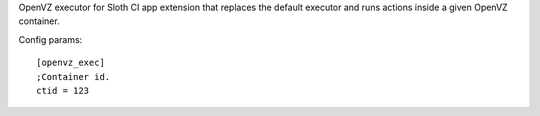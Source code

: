 OpenVZ executor for Sloth CI app extension that replaces the default executor and runs actions inside a given OpenVZ container.

Config params::

    [openvz_exec]
    ;Container id.
    ctid = 123


